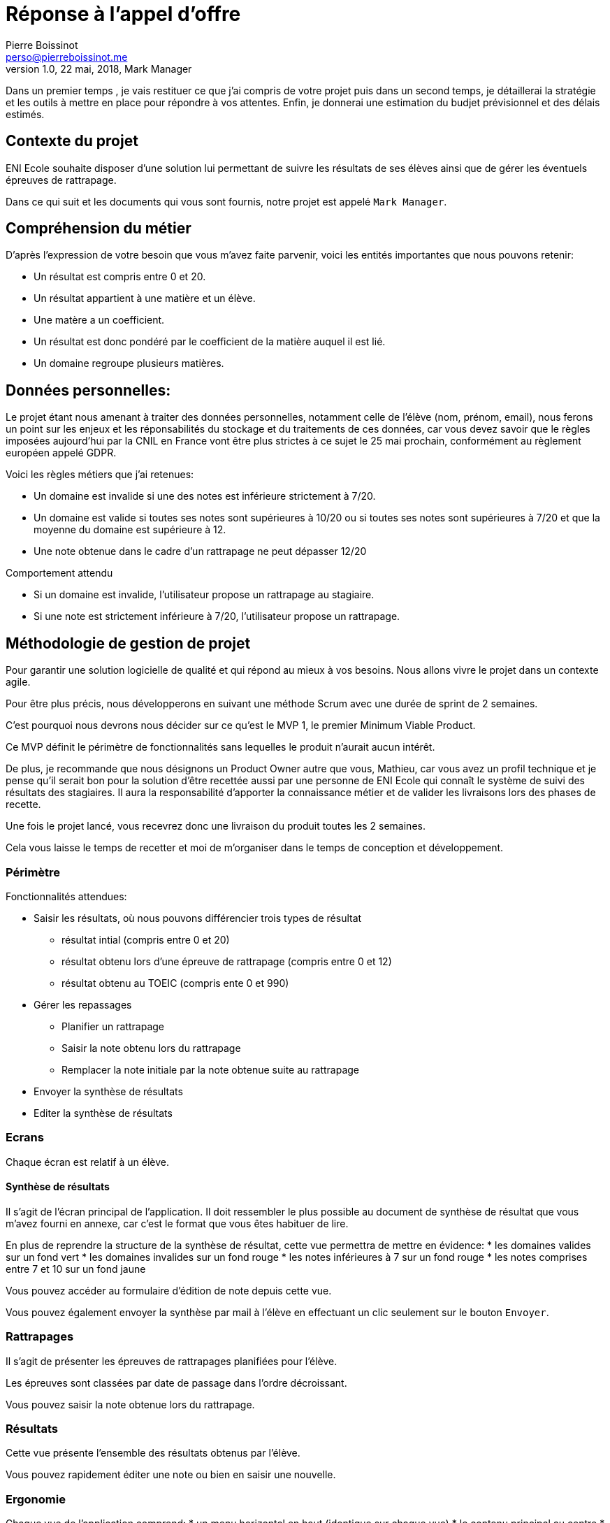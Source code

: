 = Réponse à  l'appel d'offre
Pierre Boissinot <perso@pierreboissinot.me>
1.0, 22 mai, 2018, Mark Manager

Dans un premier temps , je vais restituer ce que j'ai compris de votre projet puis dans un second temps, je détaillerai la stratégie et les outils à mettre en place pour répondre à vos attentes. Enfin, je donnerai une estimation du budjet prévisionnel et des délais estimés.

== Contexte du projet

ENI Ecole souhaite disposer d'une solution lui permettant de suivre les résultats de ses élèves ainsi que de gérer les éventuels épreuves de rattrapage.

Dans ce qui suit et les documents qui vous sont fournis, notre projet est appelé `Mark Manager`.

== Compréhension du métier

.D'après l'expression de votre besoin que vous m'avez faite parvenir, voici les entités importantes que nous pouvons retenir:
* Un résultat est compris entre 0 et 20.
* Un résultat appartient à une matière et un élève.
* Une matère a un coefficient.
* Un résultat est donc pondéré par le coefficient de la matière auquel il est lié.
* Un domaine regroupe plusieurs matières.

== Données personnelles:

Le projet étant nous amenant à traiter des données personnelles, notamment celle de l'élève (nom, prénom, email), nous ferons un point sur les enjeux et les réponsabilités du stockage et du traitements de ces données,
car vous devez savoir que le règles imposées aujourd'hui par la CNIL en France vont être plus strictes à ce sujet le 25 mai prochain, conformément au règlement européen appelé GDPR.

.Voici les règles métiers que j'ai retenues:
* Un domaine est invalide si une des notes est inférieure strictement à 7/20.
* Un domaine est valide si toutes ses notes sont supérieures à 10/20 ou si toutes ses notes sont supérieures à 7/20 et que la moyenne du domaine est supérieure à 12.
* Une note obtenue dans le cadre d'un rattrapage ne peut dépasser 12/20

.Comportement attendu
* Si un domaine est invalide, l'utilisateur propose un rattrapage au stagiaire.
* Si une note est strictement inférieure à 7/20, l'utilisateur propose un rattrapage.


== Méthodologie de gestion de projet

Pour garantir une solution logicielle de qualité et qui répond au mieux à vos besoins. Nous allons vivre le projet dans un contexte agile.

Pour être plus précis, nous développerons en suivant une méthode Scrum avec une durée de sprint de 2 semaines.

C'est pourquoi nous devrons nous décider sur ce qu'est le MVP 1, le premier Minimum Viable Product.

Ce MVP définit le périmètre de fonctionnalités sans lequelles le produit n'aurait aucun intérêt.

De plus, je recommande que nous désignons un Product Owner autre que vous, Mathieu, car vous avez un profil technique et je pense qu'il serait bon pour la solution d'être recettée aussi par une personne de ENI Ecole qui connaît le système de suivi des résultats des stagiaires. Il aura la responsabilité d'apporter la connaissance métier et de valider les livraisons lors des phases de recette.

Une fois le projet lancé, vous recevrez donc une livraison du produit toutes les 2 semaines.

Cela vous laisse le temps de recetter et moi de m'organiser dans le temps de conception et développement.

=== Périmètre

.Fonctionnalités attendues:

* Saisir les résultats, où nous pouvons différencier trois types de résultat
** résultat intial (compris entre 0 et 20)
** résultat obtenu lors d'une épreuve de rattrapage (compris entre 0 et 12)
** résultat obtenu au TOEIC (compris ente 0 et 990)
* Gérer les repassages
** Planifier un rattrapage
** Saisir la note obtenu lors du rattrapage
** Remplacer la note initiale par la note obtenue suite au rattrapage
* Envoyer la synthèse de résultats
* Editer la synthèse de résultats

=== Ecrans

Chaque écran est relatif à un élève.

==== Synthèse de résultats

Il s'agit de l'écran principal de l'application. Il doit ressembler le plus possible au document de synthèse de résultat que vous m'avez fourni en annexe, car c'est le format que vous êtes habituer de lire.

En plus de reprendre la structure de la synthèse de résultat, cette vue permettra de mettre en évidence:
* les domaines valides sur un fond vert
* les domaines invalides sur un fond rouge
* les notes inférieures à 7 sur un fond rouge
* les notes comprises entre 7 et 10 sur un fond jaune

Vous pouvez accéder au formulaire d'édition de note depuis cette vue.

Vous pouvez également envoyer la synthèse par mail à l'élève en effectuant un clic seulement sur le bouton `Envoyer`.

=== Rattrapages

Il s'agit de présenter les épreuves de rattrapages planifiées pour l'élève.

Les épreuves sont classées par date de passage dans l'ordre décroissant.

Vous pouvez saisir la note obtenue lors du rattrapage.

=== Résultats

Cette vue présente l'ensemble des résultats obtenus par l'élève.

Vous pouvez rapidement éditer une note ou bien en saisir une nouvelle.


=== Ergonomie

Chaque vue de l'application comprend:
* un menu horizontal en haut (identique sur chaque vue)
* le contenu principal au centre
* un menu vertical et contextuel à droite (dont les items sont pertinent par rapport au contenu)

=== Architecture logicielle

==== Back end

Cette application sera développée en utilisant le framework Symfony, maintenu par une communauté active française de développeurs PHP.
Cela nous permet de développer rapidement une application fonctionnelle brique par brique et sécurisée. Pour notre projet, Symfony offre les avantages suivant:
* utilise un ORM, vous pouvez donc choisir le système de gestion de base de donnée de votre DSI par exemple.
* utilise la librairie Monolog permettant de formater les logs applicatifs et de les rediriger vers la sortie que vous souhaitez.
* utilise la librairie SwiftMailer permettant de choisir le service/serveur mail que vous souhaitez

==== Front end

Pour gérer le développement front, nous utiliserons Webpack, qui permettra:
* de transpiler le code Javascript et CSS dans une version compatilble avec les navigateurs ciblées par l'application
* réaliser des optimisations au niveaux du poids des fichiers téléchargés sur le post client via des opérations de tree-shaking et de suppression de dead code.


=== Plateformes

==== Heroku

Nous utiliserons la plateforme heroku pour déployer notre application.

.Voici les raisons qui m'ont poussé vers ce choix
* accessible gratuitement dans un premier temps, ce qui me permet de vous proposer un environnement de recette avec le MVP0
* permet de mettre en place rapidement un environnement de recette
* permet de livrer rapidement la solution (2min)
* tarification: on paie suivant la consommation en resources de l'application

==== Service mail

J'ai choisi le service Amazon SES car accessible gratuitement dans un premier temps et facilement configurable.

== Estimation des charges

.Estimation des charges
|===
|Fonctionnalité |Charge (j.h)

| saisir résultat intial
|1

| saisir résultat obtenu lors d'une épreuve de rattrapage
|2

| saisir le résultat obtenu au TOEIC
|2

|planifier un rattrapage
|5

|saisir la note obtenu lors du rattrapage
|2

|remplacer la note initiale par la note obtenue suite au rattrapage
|1

|envoyer la synthèse de résultats
|1

|editer la synthèse de résultats
|14

|==

Si nous prenons 668 € H.T comme base pour 1 j.h, le coût total du projet reviendrait à 668 * 28 = 18 704 € H.T

== Délais

Si vous acceptez que nous construisions ce projet en suivant une méthode agile, brique par brique, nous pouvons décider d'arrêter le projet dès qu'il satisfait correctement vos besoins.

Pour arriver au résultat du produit final, j'estime un délai de 30 jours ouvrés.

== MVP0

Pour vous livrer une première version de la solution, j'ai été au plus simple du produit attendu, que j'ai appelé MVP0.

Ce produit répond aux fonctionnalités principales pour un élève suivant la formation MS2I en alternance, à savoir:
* Consulter les résultats
* Consulter la synthèse de résultats
* Consulter les rattrapages
* Saisir un résultat
* Planifier un rattrapage
* Saisir une notre obtenue suite au passage d'une épreuve de rattrapage
* Envoyer la synthèse de résultats par mail

Une fois que vous m'aurez fait parvenir vos retours quant à cette première itération du produit, nous pourrons décider ensemble quelles briques fonctionnelles nous ajoutons (la gestion d'élève suivant d'autres types de formation par exemple).

== Propositions que nous pouvons envisager

Cette application pourrait se connecter à vos données pour récupérer les informations des étudiants existantes au sein de votre école.

Nous pourrions prévoir une vue permettant à l'utilisateur de gérer les templates de mail (`envoi de la synthèse de résultats`, `convoquer à un rattrapage`).